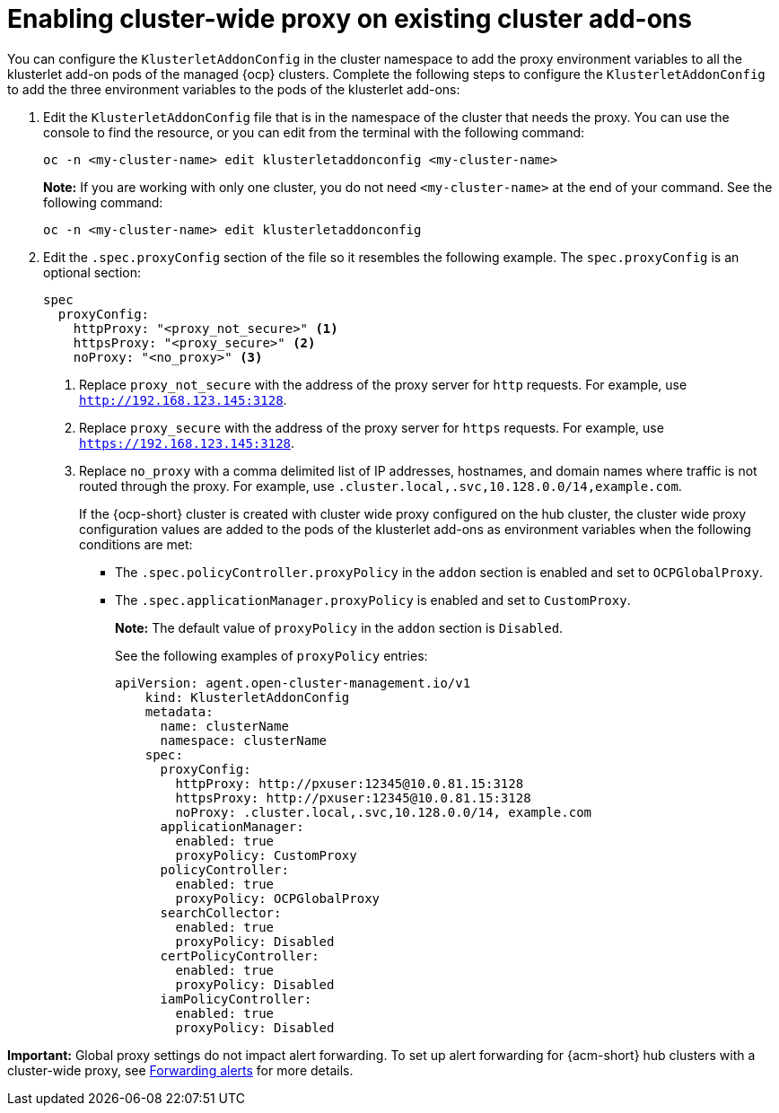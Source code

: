 [#enable-cluster-wide-proxy-addon]
= Enabling cluster-wide proxy on existing cluster add-ons

You can configure the `KlusterletAddonConfig` in the cluster namespace to add the proxy environment variables to all the klusterlet add-on pods of the managed {ocp} clusters. Complete the following steps to configure the `KlusterletAddonConfig` to add the three environment variables to the pods of the klusterlet add-ons:

. Edit the `KlusterletAddonConfig` file that is in the namespace of the cluster that needs the proxy. You can use the console to find the resource, or you can edit from the terminal with the following command:

+
----
oc -n <my-cluster-name> edit klusterletaddonconfig <my-cluster-name>
----

+
**Note:** If you are working with only one cluster, you do not need `<my-cluster-name>` at the end of your command. See the following command:

+
----
oc -n <my-cluster-name> edit klusterletaddonconfig
----

. Edit the `.spec.proxyConfig` section of the file so it resembles the following example. The `spec.proxyConfig` is an optional section:
+
[source,yaml]
----
spec
  proxyConfig:
    httpProxy: "<proxy_not_secure>" <1>
    httpsProxy: "<proxy_secure>" <2>
    noProxy: "<no_proxy>" <3>
----
+
<1> Replace `proxy_not_secure` with the address of the proxy server for `http` requests. For example, use `http://192.168.123.145:3128`.
<2> Replace `proxy_secure` with the address of the proxy server for `https` requests. For example, use `https://192.168.123.145:3128`. 
<3> Replace `no_proxy` with a comma delimited list of IP addresses, hostnames, and domain names where traffic is not routed through the proxy. For example, use `.cluster.local,.svc,10.128.0.0/14,example.com`.
+
If the {ocp-short} cluster is created with cluster wide proxy configured on the hub cluster, the cluster wide proxy configuration values are added to the pods of the klusterlet add-ons as environment variables when the following conditions are met:
+
* The `.spec.policyController.proxyPolicy` in the `addon` section is enabled and set to `OCPGlobalProxy`.

* The `.spec.applicationManager.proxyPolicy` is enabled and set to `CustomProxy`.
+
**Note:** The default value of `proxyPolicy` in the `addon` section is `Disabled`.
+
See the following examples of `proxyPolicy` entries:
+
[source,yaml]
----
apiVersion: agent.open-cluster-management.io/v1
    kind: KlusterletAddonConfig
    metadata:
      name: clusterName
      namespace: clusterName
    spec:
      proxyConfig:
        httpProxy: http://pxuser:12345@10.0.81.15:3128
        httpsProxy: http://pxuser:12345@10.0.81.15:3128
        noProxy: .cluster.local,.svc,10.128.0.0/14, example.com
      applicationManager:
        enabled: true
        proxyPolicy: CustomProxy
      policyController:
        enabled: true
        proxyPolicy: OCPGlobalProxy
      searchCollector:
        enabled: true
        proxyPolicy: Disabled
      certPolicyController:
        enabled: true
        proxyPolicy: Disabled
      iamPolicyController:
        enabled: true
        proxyPolicy: Disabled
----

*Important:* Global proxy settings do not impact alert forwarding. To set up alert forwarding for {acm-short} hub clusters with a cluster-wide proxy, see link:../observability/customize_observability.adoc#forward-alerts[Forwarding alerts] for more details.
